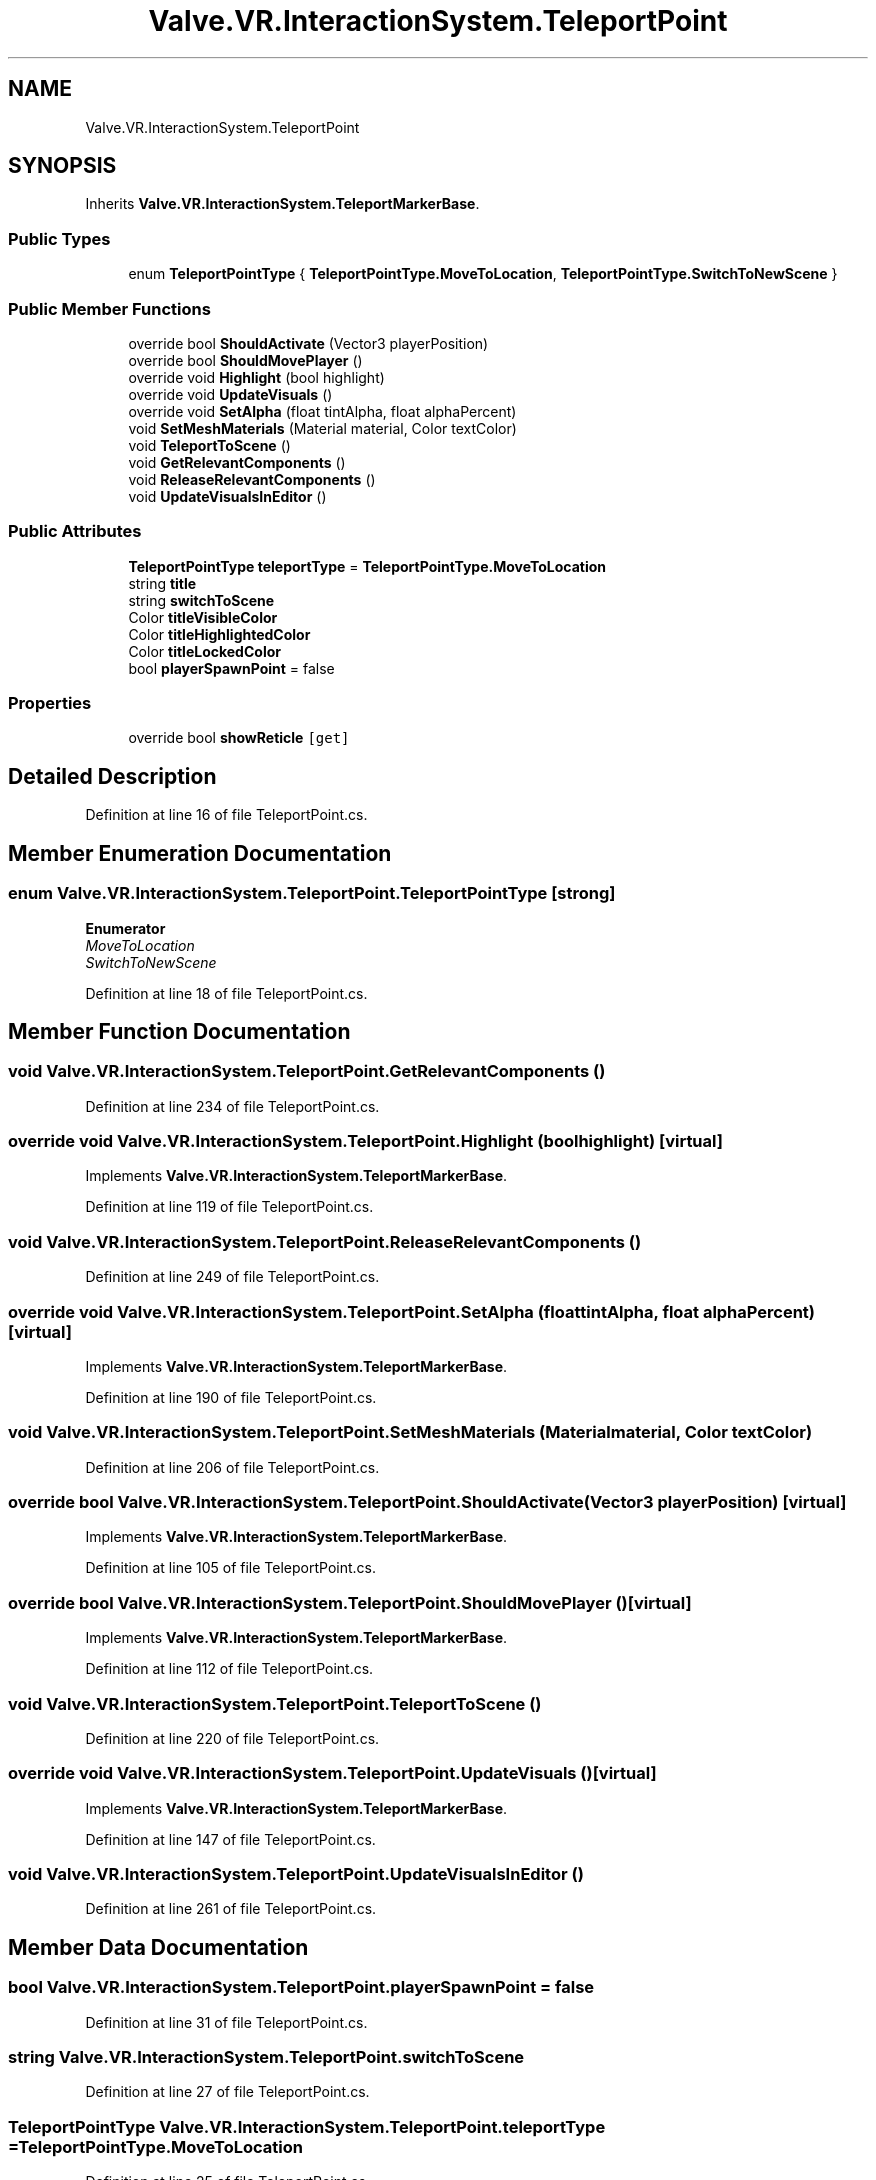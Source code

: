 .TH "Valve.VR.InteractionSystem.TeleportPoint" 3 "Sat Jul 20 2019" "Version https://github.com/Saurabhbagh/Multi-User-VR-Viewer--10th-July/" "Multi User Vr Viewer" \" -*- nroff -*-
.ad l
.nh
.SH NAME
Valve.VR.InteractionSystem.TeleportPoint
.SH SYNOPSIS
.br
.PP
.PP
Inherits \fBValve\&.VR\&.InteractionSystem\&.TeleportMarkerBase\fP\&.
.SS "Public Types"

.in +1c
.ti -1c
.RI "enum \fBTeleportPointType\fP { \fBTeleportPointType\&.MoveToLocation\fP, \fBTeleportPointType\&.SwitchToNewScene\fP }"
.br
.in -1c
.SS "Public Member Functions"

.in +1c
.ti -1c
.RI "override bool \fBShouldActivate\fP (Vector3 playerPosition)"
.br
.ti -1c
.RI "override bool \fBShouldMovePlayer\fP ()"
.br
.ti -1c
.RI "override void \fBHighlight\fP (bool highlight)"
.br
.ti -1c
.RI "override void \fBUpdateVisuals\fP ()"
.br
.ti -1c
.RI "override void \fBSetAlpha\fP (float tintAlpha, float alphaPercent)"
.br
.ti -1c
.RI "void \fBSetMeshMaterials\fP (Material material, Color textColor)"
.br
.ti -1c
.RI "void \fBTeleportToScene\fP ()"
.br
.ti -1c
.RI "void \fBGetRelevantComponents\fP ()"
.br
.ti -1c
.RI "void \fBReleaseRelevantComponents\fP ()"
.br
.ti -1c
.RI "void \fBUpdateVisualsInEditor\fP ()"
.br
.in -1c
.SS "Public Attributes"

.in +1c
.ti -1c
.RI "\fBTeleportPointType\fP \fBteleportType\fP = \fBTeleportPointType\&.MoveToLocation\fP"
.br
.ti -1c
.RI "string \fBtitle\fP"
.br
.ti -1c
.RI "string \fBswitchToScene\fP"
.br
.ti -1c
.RI "Color \fBtitleVisibleColor\fP"
.br
.ti -1c
.RI "Color \fBtitleHighlightedColor\fP"
.br
.ti -1c
.RI "Color \fBtitleLockedColor\fP"
.br
.ti -1c
.RI "bool \fBplayerSpawnPoint\fP = false"
.br
.in -1c
.SS "Properties"

.in +1c
.ti -1c
.RI "override bool \fBshowReticle\fP\fC [get]\fP"
.br
.in -1c
.SH "Detailed Description"
.PP 
Definition at line 16 of file TeleportPoint\&.cs\&.
.SH "Member Enumeration Documentation"
.PP 
.SS "enum \fBValve\&.VR\&.InteractionSystem\&.TeleportPoint\&.TeleportPointType\fP\fC [strong]\fP"

.PP
\fBEnumerator\fP
.in +1c
.TP
\fB\fIMoveToLocation \fP\fP
.TP
\fB\fISwitchToNewScene \fP\fP
.PP
Definition at line 18 of file TeleportPoint\&.cs\&.
.SH "Member Function Documentation"
.PP 
.SS "void Valve\&.VR\&.InteractionSystem\&.TeleportPoint\&.GetRelevantComponents ()"

.PP
Definition at line 234 of file TeleportPoint\&.cs\&.
.SS "override void Valve\&.VR\&.InteractionSystem\&.TeleportPoint\&.Highlight (bool highlight)\fC [virtual]\fP"

.PP
Implements \fBValve\&.VR\&.InteractionSystem\&.TeleportMarkerBase\fP\&.
.PP
Definition at line 119 of file TeleportPoint\&.cs\&.
.SS "void Valve\&.VR\&.InteractionSystem\&.TeleportPoint\&.ReleaseRelevantComponents ()"

.PP
Definition at line 249 of file TeleportPoint\&.cs\&.
.SS "override void Valve\&.VR\&.InteractionSystem\&.TeleportPoint\&.SetAlpha (float tintAlpha, float alphaPercent)\fC [virtual]\fP"

.PP
Implements \fBValve\&.VR\&.InteractionSystem\&.TeleportMarkerBase\fP\&.
.PP
Definition at line 190 of file TeleportPoint\&.cs\&.
.SS "void Valve\&.VR\&.InteractionSystem\&.TeleportPoint\&.SetMeshMaterials (Material material, Color textColor)"

.PP
Definition at line 206 of file TeleportPoint\&.cs\&.
.SS "override bool Valve\&.VR\&.InteractionSystem\&.TeleportPoint\&.ShouldActivate (Vector3 playerPosition)\fC [virtual]\fP"

.PP
Implements \fBValve\&.VR\&.InteractionSystem\&.TeleportMarkerBase\fP\&.
.PP
Definition at line 105 of file TeleportPoint\&.cs\&.
.SS "override bool Valve\&.VR\&.InteractionSystem\&.TeleportPoint\&.ShouldMovePlayer ()\fC [virtual]\fP"

.PP
Implements \fBValve\&.VR\&.InteractionSystem\&.TeleportMarkerBase\fP\&.
.PP
Definition at line 112 of file TeleportPoint\&.cs\&.
.SS "void Valve\&.VR\&.InteractionSystem\&.TeleportPoint\&.TeleportToScene ()"

.PP
Definition at line 220 of file TeleportPoint\&.cs\&.
.SS "override void Valve\&.VR\&.InteractionSystem\&.TeleportPoint\&.UpdateVisuals ()\fC [virtual]\fP"

.PP
Implements \fBValve\&.VR\&.InteractionSystem\&.TeleportMarkerBase\fP\&.
.PP
Definition at line 147 of file TeleportPoint\&.cs\&.
.SS "void Valve\&.VR\&.InteractionSystem\&.TeleportPoint\&.UpdateVisualsInEditor ()"

.PP
Definition at line 261 of file TeleportPoint\&.cs\&.
.SH "Member Data Documentation"
.PP 
.SS "bool Valve\&.VR\&.InteractionSystem\&.TeleportPoint\&.playerSpawnPoint = false"

.PP
Definition at line 31 of file TeleportPoint\&.cs\&.
.SS "string Valve\&.VR\&.InteractionSystem\&.TeleportPoint\&.switchToScene"

.PP
Definition at line 27 of file TeleportPoint\&.cs\&.
.SS "\fBTeleportPointType\fP Valve\&.VR\&.InteractionSystem\&.TeleportPoint\&.teleportType = \fBTeleportPointType\&.MoveToLocation\fP"

.PP
Definition at line 25 of file TeleportPoint\&.cs\&.
.SS "string Valve\&.VR\&.InteractionSystem\&.TeleportPoint\&.title"

.PP
Definition at line 26 of file TeleportPoint\&.cs\&.
.SS "Color Valve\&.VR\&.InteractionSystem\&.TeleportPoint\&.titleHighlightedColor"

.PP
Definition at line 29 of file TeleportPoint\&.cs\&.
.SS "Color Valve\&.VR\&.InteractionSystem\&.TeleportPoint\&.titleLockedColor"

.PP
Definition at line 30 of file TeleportPoint\&.cs\&.
.SS "Color Valve\&.VR\&.InteractionSystem\&.TeleportPoint\&.titleVisibleColor"

.PP
Definition at line 28 of file TeleportPoint\&.cs\&.
.SH "Property Documentation"
.PP 
.SS "override bool Valve\&.VR\&.InteractionSystem\&.TeleportPoint\&.showReticle\fC [get]\fP"

.PP
Definition at line 58 of file TeleportPoint\&.cs\&.

.SH "Author"
.PP 
Generated automatically by Doxygen for Multi User Vr Viewer from the source code\&.
